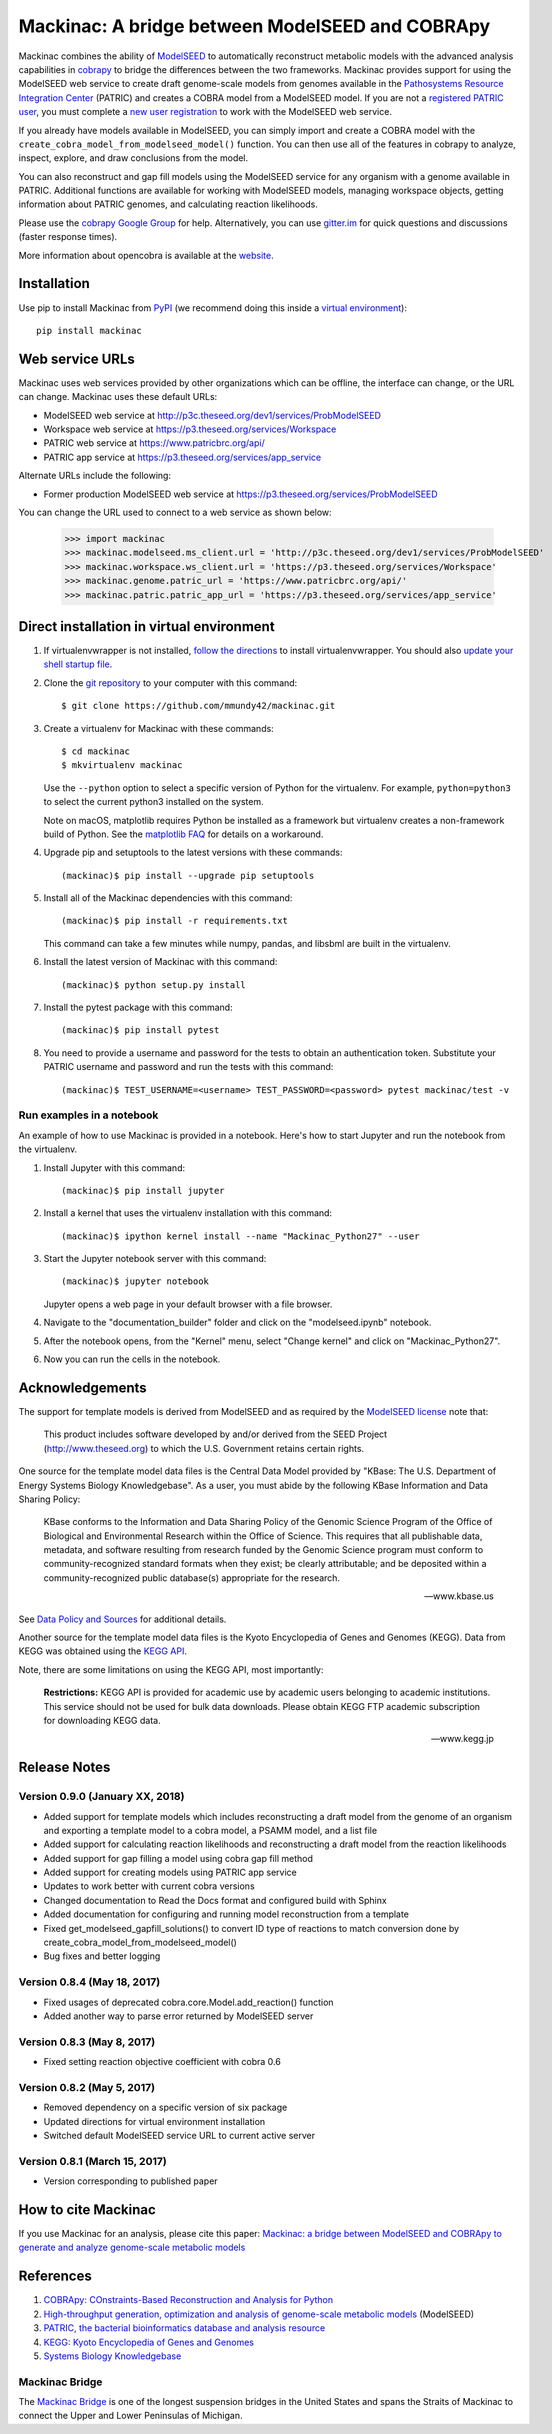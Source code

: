 Mackinac: A bridge between ModelSEED and COBRApy
================================================

Mackinac combines the ability of `ModelSEED <http://modelseed.org>`_ to automatically
reconstruct metabolic models with the advanced analysis capabilities in
`cobrapy <https://github.com/opencobra/cobrapy>`_ to bridge the differences between
the two frameworks. Mackinac provides support for using the ModelSEED
web service to create draft genome-scale models from genomes available in the
`Pathosystems Resource Integration Center <https://www.patricbrc.org/portal/portal/patric/Home>`_
(PATRIC) and creates a COBRA model from a ModelSEED model. If you are not a
`registered PATRIC user <http://enews.patricbrc.org/faqs/workspace-faqs/registration-faqs/>`_,
you must complete a `new user registration <https://user.patricbrc.org/register/>`_
to work with the ModelSEED web service.
 
If you already have models available in ModelSEED, you can simply import and
create a COBRA model with the ``create_cobra_model_from_modelseed_model()``
function. You can then use all of the features in cobrapy to analyze,
inspect, explore, and draw conclusions from the model.

You can also reconstruct and gap fill models using the ModelSEED
service for any organism with a genome available in PATRIC. Additional functions
are available for working with ModelSEED models, managing workspace objects,
getting information about PATRIC genomes, and calculating reaction likelihoods.

Please use the `cobrapy Google
Group <http://groups.google.com/group/cobra-pie>`_ for help.
Alternatively, you can use
`gitter.im <https://gitter.im/opencobra/cobrapy>`_ for quick questions
and discussions (faster response times).

More information about opencobra is available at the
`website <http://opencobra.github.io/>`_.

Installation
------------

Use pip to install Mackinac from
`PyPI <https://pypi.python.org/pypi/mackinac>`_ (we recommend doing this
inside a `virtual environment
<http://docs.python-guide.org/en/latest/dev/virtualenvs/>`_)::

    pip install mackinac

Web service URLs
----------------

Mackinac uses web services provided by other organizations which can be offline,
the interface can change, or the URL can change. Mackinac uses these default URLs:

* ModelSEED web service at http://p3c.theseed.org/dev1/services/ProbModelSEED
* Workspace web service at https://p3.theseed.org/services/Workspace
* PATRIC web service at https://www.patricbrc.org/api/
* PATRIC app service at https://p3.theseed.org/services/app_service

Alternate URLs include the following:

* Former production ModelSEED web service at https://p3.theseed.org/services/ProbModelSEED

You can change the URL used to connect to a web service as shown below:

    >>> import mackinac
    >>> mackinac.modelseed.ms_client.url = 'http://p3c.theseed.org/dev1/services/ProbModelSEED'
    >>> mackinac.workspace.ws_client.url = 'https://p3.theseed.org/services/Workspace'
    >>> mackinac.genome.patric_url = 'https://www.patricbrc.org/api/'
    >>> mackinac.patric.patric_app_url = 'https://p3.theseed.org/services/app_service'

Direct installation in virtual environment
------------------------------------------

1. If virtualenvwrapper is not installed, `follow the directions <https://virtualenvwrapper.readthedocs.io/en/stable/>`__
   to install virtualenvwrapper. You should also `update your shell startup file
   <http://virtualenvwrapper.readthedocs.io/en/stable/install.html#shell-startup-file>`_.

2. Clone the `git repository <https://github.com/mmundy42/mackinac>`_ to your
   computer with this command::

    $ git clone https://github.com/mmundy42/mackinac.git

3. Create a virtualenv for Mackinac with these commands::

    $ cd mackinac
    $ mkvirtualenv mackinac

   Use the ``--python`` option to select a specific version of Python for the
   virtualenv. For example, ``python=python3`` to select the current python3
   installed on the system.

   Note on macOS, matplotlib requires Python be installed as a framework but
   virtualenv creates a non-framework build of Python. See the
   `matplotlib FAQ <http://matplotlib.org/1.5.3/faq/virtualenv_faq.html>`__
   for details on a workaround.

4. Upgrade pip and setuptools to the latest versions with these commands::

    (mackinac)$ pip install --upgrade pip setuptools

5. Install all of the Mackinac dependencies with this command::

    (mackinac)$ pip install -r requirements.txt

   This command can take a few minutes while numpy, pandas, and libsbml are
   built in the virtualenv.

6. Install the latest version of Mackinac with this command::

    (mackinac)$ python setup.py install

7. Install the pytest package with this command::

    (mackinac)$ pip install pytest

8. You need to provide a username and password for the tests to obtain an
   authentication token. Substitute your PATRIC username and password and run
   the tests with this command::

    (mackinac)$ TEST_USERNAME=<username> TEST_PASSWORD=<password> pytest mackinac/test -v

Run examples in a notebook
^^^^^^^^^^^^^^^^^^^^^^^^^^

An example of how to use Mackinac is provided in a notebook. Here's how to start Jupyter and run
the notebook from the virtualenv.

1. Install Jupyter with this command::

    (mackinac)$ pip install jupyter

2. Install a kernel that uses the virtualenv installation with this command::

    (mackinac)$ ipython kernel install --name "Mackinac_Python27" --user

3. Start the Jupyter notebook server with this command::

    (mackinac)$ jupyter notebook

   Jupyter opens a web page in your default browser with a file browser.

4. Navigate to the "documentation_builder" folder and click on the "modelseed.ipynb"
   notebook.

5. After the notebook opens, from the "Kernel" menu, select "Change kernel" and
   click on "Mackinac_Python27".

6. Now you can run the cells in the notebook.

Acknowledgements
----------------

The support for template models is derived from ModelSEED and as required by the
`ModelSEED license <https://github.com/ModelSEED/ProbModelSEED/blob/master/LICENSE.md>`_
note that:

   This product includes software developed by and/or derived from the SEED Project
   (http://www.theseed.org) to which the U.S. Government retains certain rights.

One source for the template model data files is the Central Data Model provided by
"KBase: The U.S. Department of Energy Systems Biology Knowledgebase". As a user,
you must abide by the following KBase Information and Data Sharing Policy:

   KBase conforms to the Information and Data Sharing Policy of the Genomic Science
   Program of the Office of Biological and Environmental Research within the Office
   of Science. This requires that all publishable data, metadata, and software
   resulting from research funded by the Genomic Science program must conform to
   community-recognized standard formats when they exist; be clearly attributable;
   and be deposited within a community-recognized public database(s) appropriate
   for the research.

   -- www.kbase.us

See `Data Policy and Sources <http://kbase.us/data-policy-and-sources/>`_ for
additional details.

Another source for the template model data files is the Kyoto Encyclopedia of Genes
and Genomes (KEGG). Data from KEGG was obtained using the
`KEGG API <http://www.kegg.jp/kegg/rest/>`_.

Note, there are some limitations on using the KEGG API, most importantly:

    **Restrictions:** KEGG API is provided for academic use by academic users
    belonging to academic institutions. This service should not be used for bulk
    data downloads. Please obtain KEGG FTP academic subscription for downloading
    KEGG data.

    -- www.kegg.jp

Release Notes
-------------

Version 0.9.0 (January XX, 2018)
^^^^^^^^^^^^^^^^^^^^^^^^^^^^^^^^

* Added support for template models which includes reconstructing a draft model
  from the genome of an organism and exporting a template model to a cobra model,
  a PSAMM model, and a list file
* Added support for calculating reaction likelihoods and reconstructing a draft
  model from the reaction likelihoods
* Added support for gap filling a model using cobra gap fill method
* Added support for creating models using PATRIC app service
* Updates to work better with current cobra versions
* Changed documentation to Read the Docs format and configured build with Sphinx
* Added documentation for configuring and running model reconstruction from a template
* Fixed get_modelseed_gapfill_solutions() to convert ID type of reactions to match
  conversion done by create_cobra_model_from_modelseed_model()
* Bug fixes and better logging

Version 0.8.4 (May 18, 2017)
^^^^^^^^^^^^^^^^^^^^^^^^^^^^

* Fixed usages of deprecated cobra.core.Model.add_reaction() function
* Added another way to parse error returned by ModelSEED server

Version 0.8.3 (May 8, 2017)
^^^^^^^^^^^^^^^^^^^^^^^^^^^

* Fixed setting reaction objective coefficient with cobra 0.6

Version 0.8.2 (May 5, 2017)
^^^^^^^^^^^^^^^^^^^^^^^^^^^

* Removed dependency on a specific version of six package
* Updated directions for virtual environment installation
* Switched default ModelSEED service URL to current active server

Version 0.8.1 (March 15, 2017)
^^^^^^^^^^^^^^^^^^^^^^^^^^^^^^

* Version corresponding to published paper

How to cite Mackinac
--------------------

If you use Mackinac for an analysis, please cite this paper:
`Mackinac: a bridge between ModelSEED and COBRApy to generate and analyze genome-scale
metabolic models <https://dx.doi.org/doi:10.1093/bioinformatics/btx185>`_

References
----------

1. `COBRApy: COnstraints-Based Reconstruction and Analysis for Python <http://dx.doi.org/doi:10.1186/1752-0509-7-74>`_
2. `High-throughput generation, optimization and analysis of genome-scale metabolic models <http://dx.doi.org/doi:10.1038/nbt.1672>`_ (ModelSEED)
3. `PATRIC, the bacterial bioinformatics database and analysis resource <http://dx.doi.org/doi:10.1093/nar/gkt1099>`_
4. `KEGG: Kyoto Encyclopedia of Genes and Genomes <http://www.kegg.jp>`_
5. `Systems Biology Knowledgebase <http://kbase.us>`_


Mackinac Bridge
^^^^^^^^^^^^^^^

The `Mackinac Bridge <http://www.mackinacbridge.org>`_ is one of the longest
suspension bridges in the United States and spans the Straits of Mackinac to
connect the Upper and Lower Peninsulas of Michigan.
